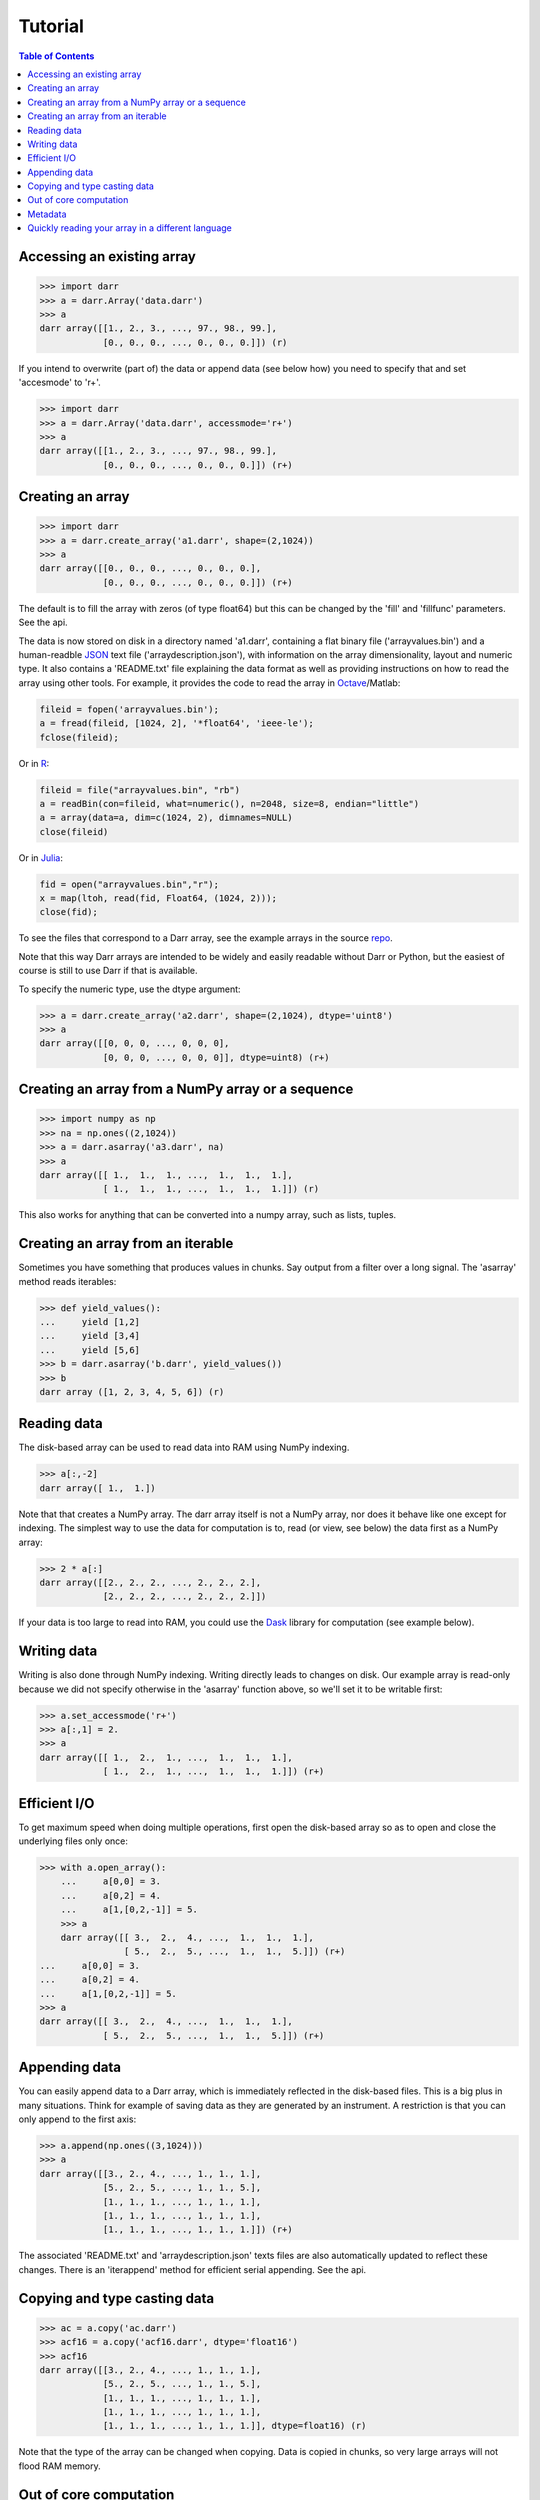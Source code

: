 Tutorial
========

.. contents:: Table of Contents
    :depth: 3

.. _access:

Accessing an existing array
---------------------------

.. code:: python

    >>> import darr
    >>> a = darr.Array('data.darr')
    >>> a
    darr array([[1., 2., 3., ..., 97., 98., 99.],
                [0., 0., 0., ..., 0., 0., 0.]]) (r)

If you intend to overwrite (part of) the data or append data (see below how)
you need to specify that and set 'accesmode' to 'r+'.

.. code:: python

    >>> import darr
    >>> a = darr.Array('data.darr', accessmode='r+')
    >>> a
    darr array([[1., 2., 3., ..., 97., 98., 99.],
                [0., 0., 0., ..., 0., 0., 0.]]) (r+)

.. _creating:

Creating an array
-----------------

.. code:: python

    >>> import darr
    >>> a = darr.create_array('a1.darr', shape=(2,1024))
    >>> a
    darr array([[0., 0., 0., ..., 0., 0., 0.],
                [0., 0., 0., ..., 0., 0., 0.]]) (r+)

The default is to fill the array with zeros (of type float64) but this
can be changed by the 'fill' and 'fillfunc' parameters. See the api.

The data is now stored on disk in a directory named 'a1.darr', containing
a flat binary file ('arrayvalues.bin') and a human-readble
`JSON <https://en.wikipedia.org/wiki/JSON>`__ text file
('arraydescription.json'), with information on the array dimensionality,
layout and numeric type. It also contains a 'README.txt' file explaining
the data format as well as providing instructions on how to read the
array using other tools. For example, it provides the code to read the
array in `Octave <https://www.gnu.org/software/octave/>`__/Matlab:

.. code:: octave

    fileid = fopen('arrayvalues.bin');
    a = fread(fileid, [1024, 2], '*float64', 'ieee-le');
    fclose(fileid);

Or in `R <https://cran.r-project.org/>`__:

.. code:: R

    fileid = file("arrayvalues.bin", "rb")
    a = readBin(con=fileid, what=numeric(), n=2048, size=8, endian="little")
    a = array(data=a, dim=c(1024, 2), dimnames=NULL)
    close(fileid)

Or in `Julia <https://julialang.org/>`__:

.. code:: julia

    fid = open("arrayvalues.bin","r");
    x = map(ltoh, read(fid, Float64, (1024, 2)));
    close(fid);

To see the files that correspond to a Darr array, see the example arrays in
the source `repo <https://github.com/gbeckers/Darr/tree/master/examplearrays>`__.

Note that this way Darr arrays are intended to be widely and easily readable
without Darr or Python, but the easiest of course is still to use Darr if that
is available.

.. _numptype:

To specify the numeric type, use the dtype argument:

.. code:: python

    >>> a = darr.create_array('a2.darr', shape=(2,1024), dtype='uint8')
    >>> a
    darr array([[0, 0, 0, ..., 0, 0, 0],
                [0, 0, 0, ..., 0, 0, 0]], dtype=uint8) (r+)

.. _fromnumpy:

Creating an array from a NumPy array or a sequence
--------------------------------------------------

.. code:: python

    >>> import numpy as np
    >>> na = np.ones((2,1024))
    >>> a = darr.asarray('a3.darr', na)
    >>> a
    darr array([[ 1.,  1.,  1., ...,  1.,  1.,  1.],
                [ 1.,  1.,  1., ...,  1.,  1.,  1.]]) (r)

This also works for anything that can be converted into a numpy array, such
as lists, tuples.

Creating an array from an iterable
----------------------------------
Sometimes you have something that produces values in chunks. Say output from
a filter over a long signal. The 'asarray' method reads iterables:

.. code:: python

    >>> def yield_values():
    ...     yield [1,2]
    ...     yield [3,4]
    ...     yield [5,6]
    >>> b = darr.asarray('b.darr', yield_values())
    >>> b
    darr array ([1, 2, 3, 4, 5, 6]) (r)

.. _readdata:

Reading data
------------

The disk-based array can be used to read data into RAM using NumPy indexing.

.. code:: python

    >>> a[:,-2]
    darr array([ 1.,  1.])

Note that that creates a NumPy array. The darr array itself is not a NumPy
array, nor does it behave like one except for indexing. The simplest way
to use the data for computation is to, read (or view, see below) the
data first as a NumPy array:

.. code:: python

    >>> 2 * a[:]
    darr array([[2., 2., 2., ..., 2., 2., 2.],
                [2., 2., 2., ..., 2., 2., 2.]])

If your data is too large to read into RAM, you could use the
`Dask <https://dask.pydata.org/en/latest/>`__ library for
computation (see example below).

.. _writedata:

Writing data
------------

Writing is also done through NumPy indexing. Writing directly leads to
changes on disk. Our example array is read-only because we did not
specify otherwise in the 'asarray' function above, so we'll set it to
be writable first:

.. code:: python

    >>> a.set_accessmode('r+')
    >>> a[:,1] = 2.
    >>> a
    darr array([[ 1.,  2.,  1., ...,  1.,  1.,  1.],
                [ 1.,  2.,  1., ...,  1.,  1.,  1.]]) (r+)

.. _efficientio:

Efficient I/O
-------------

To get maximum speed when doing multiple operations, first open the disk-based
array so as to open and close the underlying files only once:

.. code:: python

    >>> with a.open_array():
        ...     a[0,0] = 3.
        ...     a[0,2] = 4.
        ...     a[1,[0,2,-1]] = 5.
        >>> a
        darr array([[ 3.,  2.,  4., ...,  1.,  1.,  1.],
                    [ 5.,  2.,  5., ...,  1.,  1.,  5.]]) (r+)
    ...     a[0,0] = 3.
    ...     a[0,2] = 4.
    ...     a[1,[0,2,-1]] = 5.
    >>> a
    darr array([[ 3.,  2.,  4., ...,  1.,  1.,  1.],
                [ 5.,  2.,  5., ...,  1.,  1.,  5.]]) (r+)

.. _appending:

Appending data
--------------

You can easily append data to a Darr array, which is immediately reflected
in the disk-based files. This is a big plus in many situations. Think
for example of saving data as they are generated by an instrument. A
restriction is that you can only append to the first axis:

.. code:: python

    >>> a.append(np.ones((3,1024)))
    >>> a
    darr array([[3., 2., 4., ..., 1., 1., 1.],
                [5., 2., 5., ..., 1., 1., 5.],
                [1., 1., 1., ..., 1., 1., 1.],
                [1., 1., 1., ..., 1., 1., 1.],
                [1., 1., 1., ..., 1., 1., 1.]]) (r+)

The associated 'README.txt' and 'arraydescription.json' texts files are
also automatically updated to reflect these changes. There is an
'iterappend' method for efficient serial appending. See the api.

.. _copying:

Copying and type casting data
-----------------------------

.. code:: python

    >>> ac = a.copy('ac.darr')
    >>> acf16 = a.copy('acf16.darr', dtype='float16')
    >>> acf16
    darr array([[3., 2., 4., ..., 1., 1., 1.],
                [5., 2., 5., ..., 1., 1., 5.],
                [1., 1., 1., ..., 1., 1., 1.],
                [1., 1., 1., ..., 1., 1., 1.],
                [1., 1., 1., ..., 1., 1., 1.]], dtype=float16) (r)

Note that the type of the array can be changed when copying. Data is
copied in chunks, so very large arrays will not flood RAM memory.

.. _outofcore:

Out of core computation
-----------------------

For computations on larger-than-RAM arrays, I recommend the
`Dask <https://dask.pydata.org/en/latest/>`__ library, which works
nicely with darr. I'll base the example on a small array though:

.. code:: python

    >>> import dask.array
        >>> a = darr.create_array('ar1.darr', shape=(1024**2), fill=2.5)
        >>> a
        darr array([2.5, 2.5, 2.5, ..., 2.5, 2.5, 2.5]) (r+)
        >>> with a.open_array():
        ...     dara = dask.array.from_array(a, chunks=(512))
        ...     ((dara + 1) / 2).store(a)
        >>> a
        darr array([1.75, 1.75, 1.75, ..., 1.75, 1.75, 1.75]) (r+)

    So in this case we overwrote the data in a with the results of the
    computation, but we could have stored the result in a different darr array
    of the same shape. Dask can do more powerful things, for which I refer
    to the `Dask documentation <https://dask.pydata.org/en/latest/index
    .html>`__. The point here is that darr arrays can be both sources and
    stores for Dask.

.. _metadata:

Metadata
--------

Metadata can be read and written like a dictionary. Changes correspond
directly to changes in a human-readable and editable JSON text file that holds
the metadata on disk.

.. code:: python

    >>> a.metadata
    {}
    >>> a.metadata['samplingrate'] = 1000.
    >>> a.metadata
    {'samplingrate': 1000.0}
    >>> a.metadata.update({'starttime': '12:00:00', 'electrodes': [2, 5]})
    >>> a.metadata
    {'electrodes': [2, 5], 'samplingrate': 1000.0, 'starttime': '12:00:00'}
    >>> a.metadata['starttime'] = '13:00:00'
    >>> a.metadata
    {'electrodes': [2, 5], 'samplingrate': 1000.0, 'starttime': '13:00:00'}
    >>> del a.metadata['starttime']
    a.metadata
    {'electrodes': [2, 5], 'samplingrate': 1000.0}

Since JSON is used to store the metadata, you cannot store arbitrary
python objects. You can only store:

-  strings
-  numbers
-  booleans (True/False)
-  None
-  lists
-  dictionaries with string keys

Darr tries its best to convert numpy objects in metadata to corresponding
Python objects. I.e. if you have a numpy.float64 object and save it as
metadata, it will be converted to a Python float.

Quickly reading your array in a different language
--------------------------------------------------

Darr automatically provides code to read the array in different languages (e.g.
Matlab, R, Julia, Mathematica) in the README that comes with it, but
you can also get that code on-the-fly:

.. code:: python

    >>> print(a.readcode('mathematica'))
    a = BinaryReadList["arrayvalues.bin", "Real64", ByteOrdering -> -1];
    a = ArrayReshape[a, {2, 1024}];

Just copy-paste the output code in, e.g., Mathematica, access you data from
there.

For Darr Arrays, you can choose from the following languages:

- idl: for IDL/GDL
- julia_ver0: for Julia, versions < 1.0
- julia_ver1: for Julia, versions > 1.0
- mathematica: for Mathematica
- matlab: for Matlab or Octave
- maple: for Maple
- numpy: for Numpy (without Darr)
- numpymemmap: for Numpy, using memmap (for large arrays)
- R: for R

Note that not every numeric type is readable in all languages. For example
float16 cannot be read in Matlab, and Darr will not produce code for it.

Darr Ragged Arrays do not support all these languages yet.